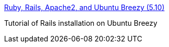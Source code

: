 :jbake-type: post
:jbake-status: published
:jbake-title: Ruby, Rails, Apache2, and Ubuntu Breezy (5.10)
:jbake-tags: software,programming,linux,rails,ruby,documentation,tutorial,library,_mois_nov.,_année_2005
:jbake-date: 2005-11-08
:jbake-depth: ../
:jbake-uri: shaarli/1131441623000.adoc
:jbake-source: https://nicolas-delsaux.hd.free.fr/Shaarli?searchterm=http%3A%2F%2Fwww.fo64.com%2Farticles%2F2005%2F10%2F20%2Frails-on-breezy&searchtags=software+programming+linux+rails+ruby+documentation+tutorial+library+_mois_nov.+_ann%C3%A9e_2005
:jbake-style: shaarli

http://www.fo64.com/articles/2005/10/20/rails-on-breezy[Ruby, Rails, Apache2, and Ubuntu Breezy (5.10)]

Tutorial of Rails installation on Ubuntu Breezy
